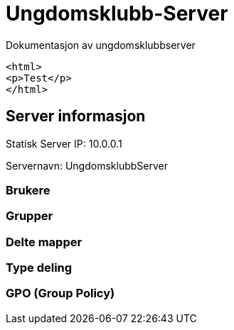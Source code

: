 = Ungdomsklubb-Server 
Dokumentasjon av ungdomsklubbserver

toc::[]

[source,html]
----
<html>
<p>Test</p>
</html>
----

== Server informasjon 
Statisk Server IP: 10.0.0.1

Servernavn: UngdomsklubbServer

=== Brukere 

=== Grupper

=== Delte mapper

=== Type deling

=== GPO (Group Policy)

